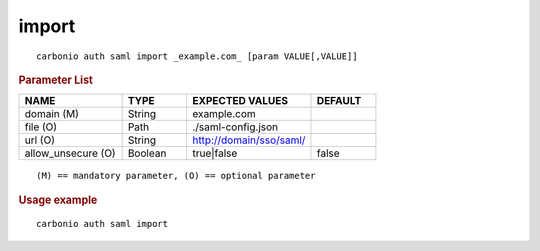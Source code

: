 .. SPDX-FileCopyrightText: 2022 Zextras <https://www.zextras.com/>
..
.. SPDX-License-Identifier: CC-BY-NC-SA-4.0

.. _carbonio_auth_saml_import:

************
import
************

::

   carbonio auth saml import _example.com_ [param VALUE[,VALUE]]


.. rubric:: Parameter List

.. list-table::
   :widths: 24 15 29 15
   :header-rows: 1

   * - NAME
     - TYPE
     - EXPECTED VALUES
     - DEFAULT
   * - domain (M)
     - String
     - example.com
     - 
   * - file (O)
     - Path
     - ./saml-config.json
     - 
   * - url (O)
     - String
     - http://domain/sso/saml/
     - 
   * - allow_unsecure (O)
     - Boolean
     - true\|false
     - false

::

   (M) == mandatory parameter, (O) == optional parameter



.. rubric:: Usage example


::

   carbonio auth saml import



